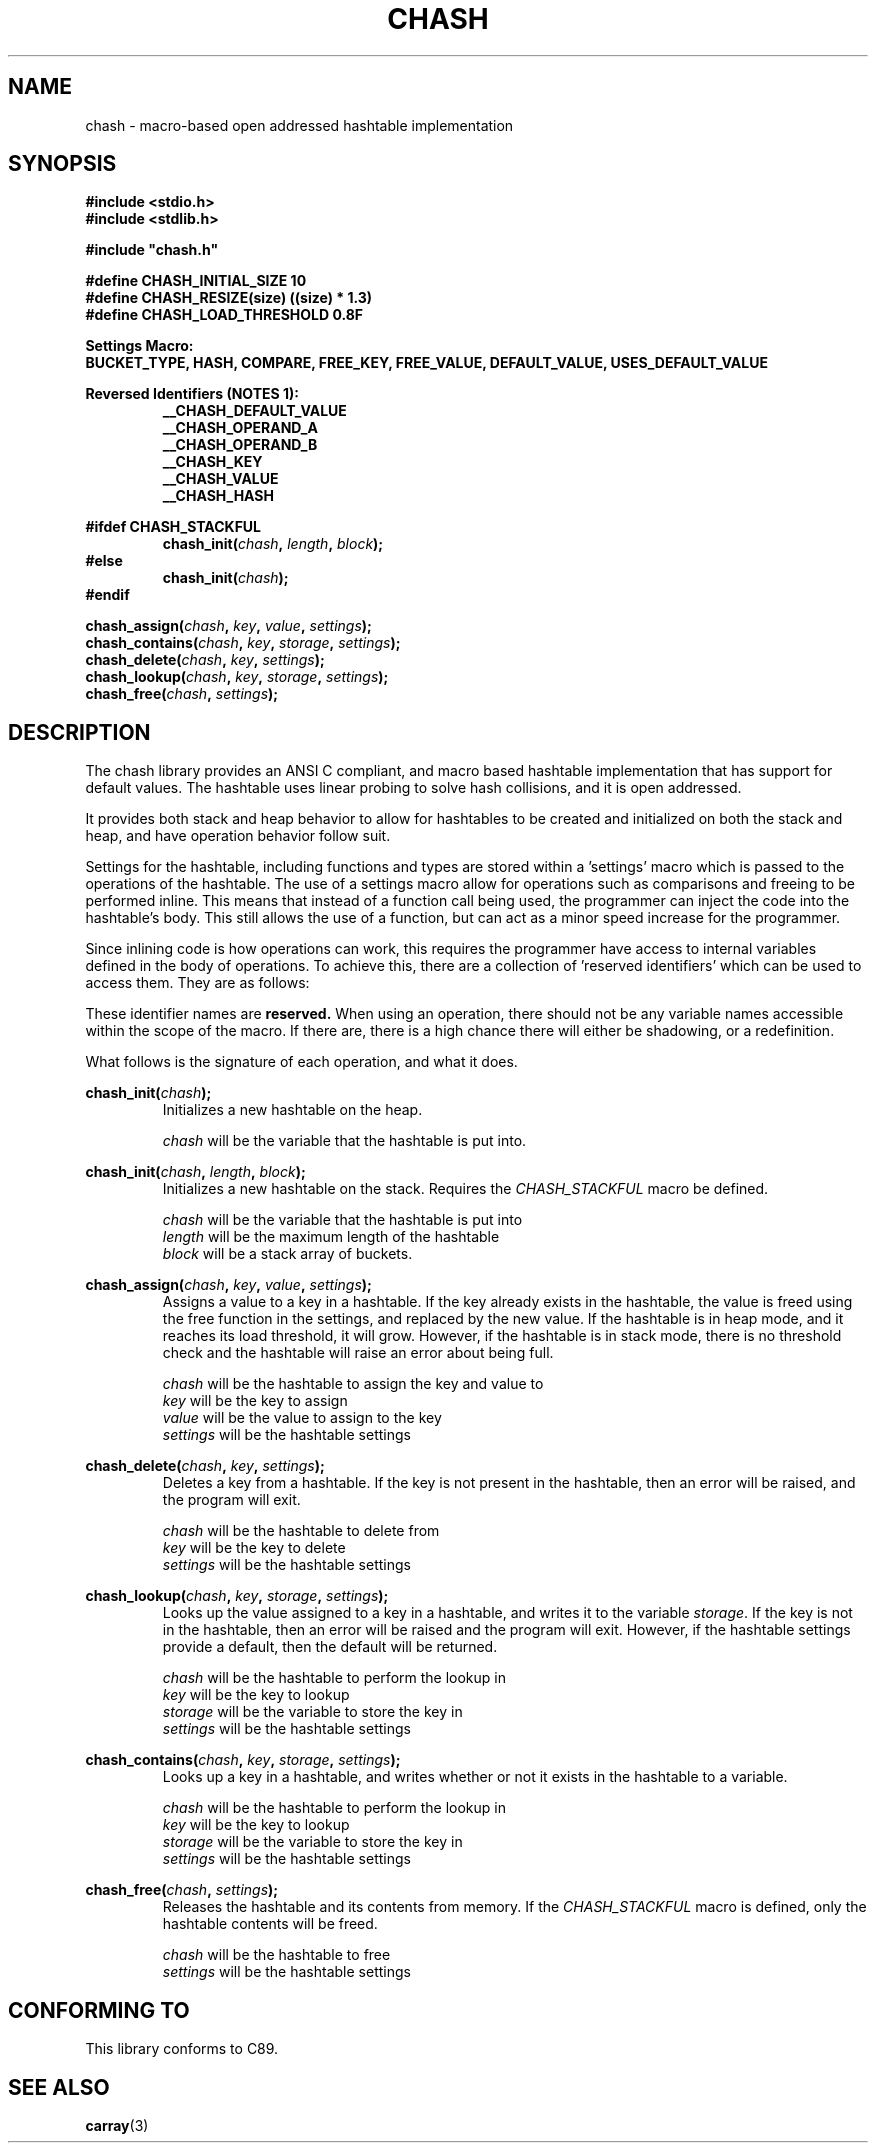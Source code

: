 .TH CHASH 3 "January 31, 2021" "" "C-Ware Manual"

.SH NAME
chash - macro-based open addressed hashtable implementation

.SH SYNOPSIS
.B #include <stdio.h>
.br
.B #include <stdlib.h>
.br

.B #include \(dqchash.h\(dq
.br

.B #define CHASH_INITIAL_SIZE 10
.br
.B #define CHASH_RESIZE(size) ((size) * 1.3)
.br
.B #define CHASH_LOAD_THRESHOLD  0.8F

.B Settings Macro:
.br
.B  BUCKET_TYPE, HASH, COMPARE, FREE_KEY, FREE_VALUE, DEFAULT_VALUE, USES_DEFAULT_VALUE

.B Reversed Identifiers (NOTES 1):
.RS
.br
.B __CHASH_DEFAULT_VALUE
.br
.B __CHASH_OPERAND_A
.br
.B __CHASH_OPERAND_B
.br
.B __CHASH_KEY
.br
.B __CHASH_VALUE
.br
.B __CHASH_HASH
.RE

.B "#ifdef CHASH_STACKFUL"
.br
.RS
.BI "chash_init(" "chash" ", " "length" ", " "block" ");"
.RE
.RI
.br
.B "#else"
.RS
.br
.BI "chash_init(" "chash" ");"
.RE
.br
.B "#endif"

.BI "chash_assign(" "chash" ", " "key" ", " "value" ", " "settings" ");"
.br
.BI "chash_contains(" "chash" ", " "key" ", " "storage" ", " "settings" ");"
.br
.BI "chash_delete(" "chash" ", " "key" ", " "settings" ");"
.br
.BI "chash_lookup(" "chash" ", " "key" ", " "storage" ", " "settings" ");"
.br
.BI "chash_free(" "chash" ", " "settings" ");"

.SH DESCRIPTION
The chash library provides an ANSI C compliant, and macro based hashtable implementation that has
support for default values. The hashtable uses linear probing to solve hash collisions, and it is
open addressed.

It provides both stack and heap behavior to allow for hashtables to be created and initialized on
both the stack and heap, and have operation behavior follow suit.

Settings for the hashtable, including functions and types are stored within a 'settings' macro which
is passed to the operations of the hashtable. The use of a settings macro allow for operations such as
comparisons and freeing to be performed inline. This means that instead of a function call being used,
the programmer can inject the code into the hashtable's body. This still allows the use of a function,
but can act as a minor speed increase for the programmer.

Since inlining code is how operations can work, this requires the programmer have access to internal
variables defined in the body of operations. To achieve this, there are a collection of 'reserved
identifiers' which can be used to access them. They are as follows:

.TS
tab(;) allbox;
lb lb
l | l
l | l
l | l
l | l.
Identifier; Description
__CHASH_DEFAULT_VALUE; Used to store the default value. Not intended to be used.
__CHASH_OPERAND_A; The first value in a comparison.;foo
__CHASH_OPERAND_B; The second value in a comparison.
__CHASH_VALUE; The value used by the free value function.
__CHASH_HASH; The hash of the key.
__CHASH_KEY; The key used by the free key function.
.TE


These identifier names are
.B reserved.
When using an operation, there should not be any variable names accessible within the
scope of the macro. If there are, there is a high chance there will either be shadowing,
or a redefinition.

What follows is the signature of each operation, and what it does.

.BI "chash_init(" "chash" ");"
.RS
Initializes a new hashtable on the heap.

.br
.I chash
will be the variable that the hashtable is put into.
.RE

.br

.BI "chash_init(" "chash" ", " "length" ", " "block" ");"
.RS
Initializes a new hashtable on the stack. Requires the
.I CHASH_STACKFUL
macro be defined.

.br
.I chash
will be the variable that the hashtable is put into
.br
.I length
will be the maximum length of the hashtable
.br
.I block
will be a stack array of buckets.
.RE

.br

.BI "chash_assign(" "chash" ", " "key" ", " "value" ", " "settings" ");"
.RS
Assigns a value to a key in a hashtable. If the key already exists in the hashtable,
the value is freed using the free function in the settings, and replaced by the new
value. If the hashtable is in heap mode, and it reaches its load threshold, it will
grow. However, if the hashtable is in stack mode, there is no threshold check and the
hashtable will raise an error about being full.

.I chash
will be the hashtable to assign the key and value to
.br
.I key
will be the key to assign
.br
.I value
will be the value to assign to the key
.br
.I settings
will be the hashtable settings
.RE

.BI "chash_delete(" "chash" ", " "key" ", " "settings" ");"
.RS
Deletes a key from a hashtable. If the key is not present in the hashtable, then an
error will be raised, and the program will exit.

.br
.I chash
will be the hashtable to delete from
.br
.I key
will be the key to delete
.br
.I settings
will be the hashtable settings
.RE

.BI "chash_lookup(" "chash" ", " "key" ", " "storage" ", " "settings" ");"
.RS
Looks up the value assigned to a key in a hashtable, and writes it to the variable
.IR storage .
If the key is not in the hashtable, then an error will be raised and the program will exit.
However, if the hashtable settings provide a default, then the default will be returned.

.I chash
will be the hashtable to perform the lookup in
.br
.I key
will be the key to lookup
.br
.I storage
will be the variable to store the key in
.br
.I settings
will be the hashtable settings
.RE

.BI "chash_contains(" "chash" ", " "key" ", " "storage" ", " "settings" ");"
.RS
Looks up a key in a hashtable, and writes whether or not it exists in the hashtable to a
variable.

.I chash
will be the hashtable to perform the lookup in
.br
.I key
will be the key to lookup
.br
.I storage
will be the variable to store the key in
.br
.I settings
will be the hashtable settings
.RE

.BI "chash_free(" "chash" ", " "settings" ");"
.RS
Releases the hashtable and its contents from memory. If the
.I CHASH_STACKFUL
macro is defined, only the hashtable contents will be freed.

.I chash
will be the hashtable to free
.br
.I settings
will be the hashtable settings
.RE

.SH "CONFORMING TO"
This library conforms to C89.

.SH "SEE ALSO"
.BR "carray" "(3)"



